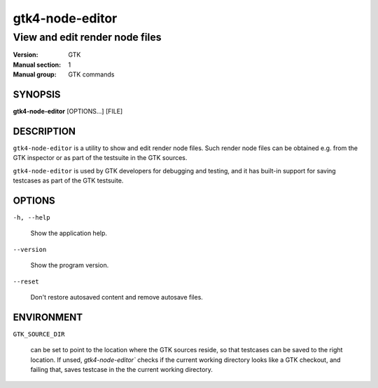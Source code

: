 .. _gtk4-node-editor(1):

=================
gtk4-node-editor
=================

-------------------------------
View and edit render node files
-------------------------------

:Version: GTK
:Manual section: 1
:Manual group: GTK commands

SYNOPSIS
--------

|   **gtk4-node-editor** [OPTIONS...] [FILE]

DESCRIPTION
-----------

``gtk4-node-editor`` is a utility to show and edit render node files.
Such render node files can be obtained e.g. from the GTK inspector or
as part of the testsuite in the GTK sources.

``gtk4-node-editor`` is used by GTK developers for debugging and testing,
and it has built-in support for saving testcases as part of the GTK testsuite.

OPTIONS
-------

``-h, --help``

  Show the application help.

``--version``

  Show the program version.

``--reset``

  Don't restore autosaved content and remove autosave files.

ENVIRONMENT
-----------

``GTK_SOURCE_DIR``

  can be set to point to the location where the GTK sources reside, so that
  testcases can be saved to the right location. If unsed, `gtk4-node-editor``
  checks if the current working directory looks like a GTK checkout, and failing
  that, saves testcase in the the current working directory.

